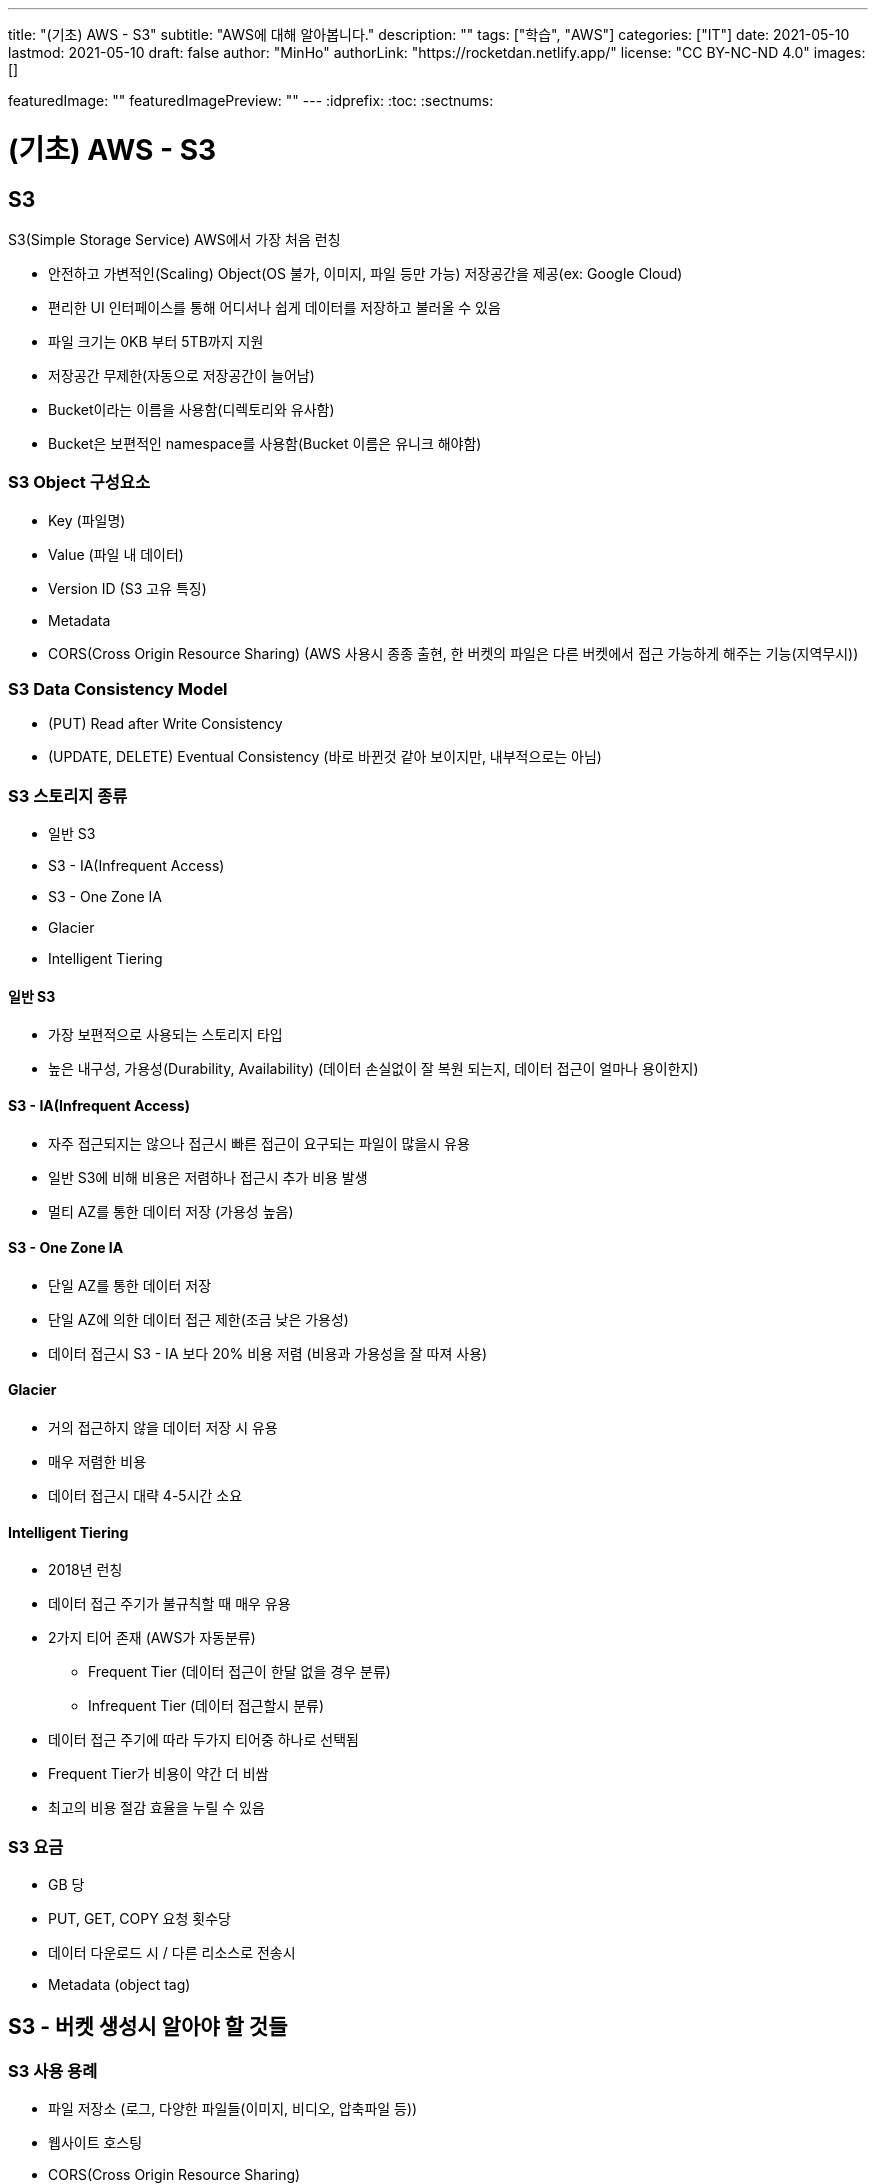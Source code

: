 ---
title: "(기초) AWS - S3"
subtitle: "AWS에 대해 알아봅니다."
description: ""
tags: ["학습", "AWS"]
categories: ["IT"]
date: 2021-05-10
lastmod: 2021-05-10
draft: false
author: "MinHo"
authorLink: "https://rocketdan.netlify.app/"
license: "CC BY-NC-ND 4.0"
images: []

featuredImage: ""
featuredImagePreview: ""
---
:idprefix:
:toc:
:sectnums:


= (기초) AWS - S3

== S3
S3(Simple Storage Service) AWS에서 가장 처음 런칭

- 안전하고 가변적인(Scaling) Object(OS 불가, 이미지, 파일 등만 가능) 저장공간을 제공(ex: Google Cloud)
- 편리한 UI 인터페이스를 통해 어디서나 쉽게 데이터를 저장하고 불러올 수 있음
- 파일 크기는 0KB 부터 5TB까지 지원
- 저장공간 무제한(자동으로 저장공간이 늘어남)
- Bucket이라는 이름을 사용함(디렉토리와 유사함)
- Bucket은 보편적인 namespace를 사용함(Bucket 이름은 유니크 해야함)

=== S3 Object 구성요소
- Key (파일명)
- Value (파일 내 데이터)
- Version ID (S3 고유 특징)
- Metadata
- CORS(Cross Origin Resource Sharing) (AWS 사용시 종종 출현, 한 버켓의 파일은 다른 버켓에서 접근 가능하게 해주는 기능(지역무시))

=== S3 Data Consistency Model
- (PUT) Read after Write Consistency
- (UPDATE, DELETE) Eventual Consistency (바로 바뀐것 같아 보이지만, 내부적으로는 아님)

=== S3 스토리지 종류
- 일반 S3
- S3 - IA(Infrequent Access)
- S3 - One Zone IA
- Glacier
- Intelligent Tiering

==== 일반 S3
- 가장 보편적으로 사용되는 스토리지 타입
- 높은 내구성, 가용성(Durability, Availability) (데이터 손실없이 잘 복원 되는지, 데이터 접근이 얼마나 용이한지)

==== S3 - IA(Infrequent Access)
- 자주 접근되지는 않으나 접근시 빠른 접근이 요구되는 파일이 많을시 유용
- 일반 S3에 비해 비용은 저렴하나 접근시 추가 비용 발생
- 멀티 AZ를 통한 데이터 저장 (가용성 높음)

==== S3 - One Zone IA
- 단일 AZ를 통한 데이터 저장
- 단일 AZ에 의한 데이터 접근 제한(조금 낮은 가용성)
- 데이터 접근시 S3 - IA 보다 20% 비용 저렴 (비용과 가용성을 잘 따져 사용)

==== Glacier
- 거의 접근하지 않을 데이터 저장 시 유용
- 매우 저렴한 비용
- 데이터 접근시 대략 4-5시간 소요

==== Intelligent Tiering
- 2018년 런칭
- 데이터 접근 주기가 불규칙할 때 매우 유용
- 2가지 티어 존재 (AWS가 자동분류)
 * Frequent Tier (데이터 접근이 한달 없을 경우 분류)
 * Infrequent Tier (데이터 접근할시 분류)
- 데이터 접근 주기에 따라 두가지 티어중 하나로 선택됨
- Frequent Tier가 비용이 약간 더 비쌈
- 최고의 비용 절감 효율을 누릴 수 있음

=== S3 요금
- GB 당
- PUT, GET, COPY 요청 횟수당
- 데이터 다운로드 시 / 다른 리소스로 전송시
- Metadata (object tag)


== S3 - 버켓 생성시 알아야 할 것들
=== S3 사용 용례
- 파일 저장소 (로그, 다양한 파일들(이미지, 비디오, 압축파일 등))
- 웹사이트 호스팅
- CORS(Cross Origin Resource Sharing)

=== 최초 S3 버켓 생성시 -> 비공개(Private)
- 버켓 정책 변경(Bucket Policy)
- 접근 제어 리스트 변경 (Access Control List)


== S3 암호화(Encryption)
=== 암호화 유형
==== 파일 업로드/다운로드 시
- SSL / TLS (Secure Socket Layer / Transport Layer Security)

==== 가만히 있을 시
- SSE(Server-Side Encryption)
- SEE-S3
- SSE-KMS (누가, 언제, 어떻게 암호를 풀었는지 기록)
- SSE-C (딱히 장점은 없어 보임)

=== S3 암호화 과정
- PUT 요청이 생성됨
----
PUT /simon-image.jpg HTTP/1.1
Host: SimonBucket.s3.<Region>.amazonaws.com
Date: Thu, 12 Feb 2020 14:26:00 GMT
Authorization: authorization string
Content-Type: text/plain
Content-Length: 82253
x-amz-meta-author: Simon
Expect: 100-continue
[82253 bytes of object data]
----

- x-amz-server-side-encryption-paramerer
 *  암호화되지 않은 파일 제한
----
PUT /simon-image.jpg HTTP/1.1
Host: SimonBucket.s3.<Region>.amazonaws.com
Date: Thu, 12 Feb 2020 14:26:00 GMT
Authorization: authorization string
Content-Type: text/plain
Content-Length: 82253
x-amz-meta-author: Simon
Expect: 100-continue
x-amz-server-side-encryption-parameter: AES-256   <--<--
[82253 bytes of object data]
----